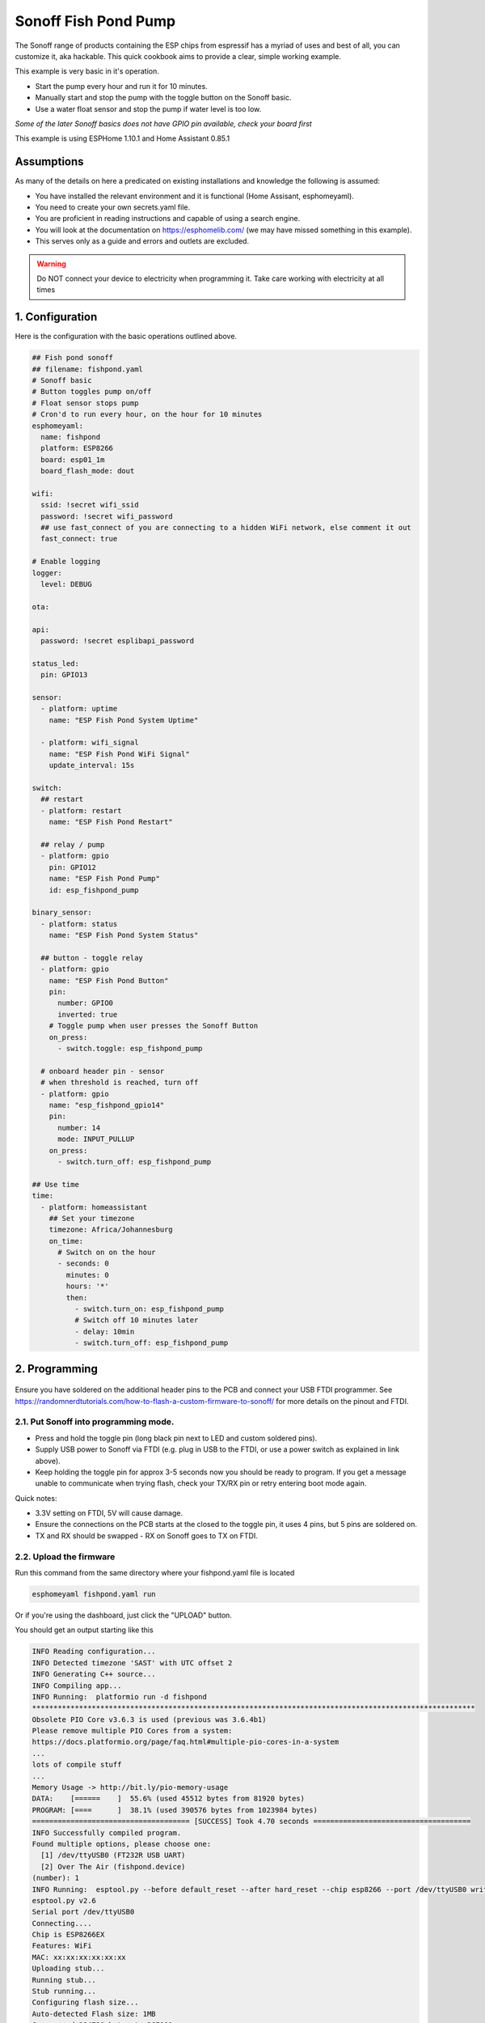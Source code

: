 Sonoff Fish Pond Pump
=====================

.. seo::
    :description: Making an automated fish pond pump with timing and auto stop safety with Sonoff Basic ESP8266 chip
    :image: images/sonoff-fishpond-pump-installed.jpg
    :keywords: sonoff, esp8266, home automation, ESPHome, hass, home assistant

.. figure:: images/sonoff-fishpond.jpg
    :align: center
    :width: 75.0%

The Sonoff range of products containing the ESP chips from espressif has a myriad of uses and best of all, you can customize it, aka hackable.
This quick cookbook aims to provide a clear, simple working example.

This example is very basic in it's operation.

* Start the pump every hour and run it for 10 minutes.
* Manually start and stop the pump with the toggle button on the Sonoff basic.
* Use a water float sensor and stop the pump if water level is too low.

*Some of the later Sonoff basics does not have GPIO pin available, check your board first*

This example is using ESPHome 1.10.1 and Home Assistant 0.85.1

Assumptions
-----------

As many of the details on here a predicated on existing installations and knowledge the following is assumed:

* You have installed the relevant environment and it is functional (Home Assisant, esphomeyaml).
* You need to create your own secrets.yaml file.
* You are proficient in reading instructions and capable of using a search engine.
* You will look at the documentation on https://esphomelib.com/ (we may have missed something in this example).
* This serves only as a guide and errors and outlets are excluded.

.. warning::

    Do NOT connect your device to electricity when programming it.
    Take care working with electricity at all times


1. Configuration
----------------

Here is the configuration with the basic operations outlined above.

.. code-block:: yaml

    ## Fish pond sonoff
    ## filename: fishpond.yaml
    # Sonoff basic
    # Button toggles pump on/off
    # Float sensor stops pump
    # Cron'd to run every hour, on the hour for 10 minutes
    esphomeyaml:
      name: fishpond
      platform: ESP8266
      board: esp01_1m
      board_flash_mode: dout

    wifi:
      ssid: !secret wifi_ssid
      password: !secret wifi_password
      ## use fast_connect of you are connecting to a hidden WiFi network, else comment it out
      fast_connect: true

    # Enable logging
    logger:
      level: DEBUG

    ota:

    api:
      password: !secret esplibapi_password

    status_led:
      pin: GPIO13

    sensor:
      - platform: uptime
        name: "ESP Fish Pond System Uptime"

      - platform: wifi_signal
        name: "ESP Fish Pond WiFi Signal"
        update_interval: 15s

    switch:
      ## restart
      - platform: restart
        name: "ESP Fish Pond Restart"

      ## relay / pump
      - platform: gpio
        pin: GPIO12
        name: "ESP Fish Pond Pump"
        id: esp_fishpond_pump

    binary_sensor:
      - platform: status
        name: "ESP Fish Pond System Status"

      ## button - toggle relay
      - platform: gpio
        name: "ESP Fish Pond Button"
        pin:
          number: GPIO0
          inverted: true
        # Toggle pump when user presses the Sonoff Button
        on_press:
          - switch.toggle: esp_fishpond_pump

      # onboard header pin - sensor
      # when threshold is reached, turn off
      - platform: gpio
        name: "esp_fishpond_gpio14"
        pin:
          number: 14
          mode: INPUT_PULLUP
        on_press:
          - switch.turn_off: esp_fishpond_pump

    ## Use time
    time:
      - platform: homeassistant
        ## Set your timezone
        timezone: Africa/Johannesburg
        on_time:
          # Switch on on the hour
          - seconds: 0
            minutes: 0
            hours: '*'
            then:
              - switch.turn_on: esp_fishpond_pump
              # Switch off 10 minutes later
              - delay: 10min
              - switch.turn_off: esp_fishpond_pump


2. Programming
--------------

.. figure:: images/sonoff-fishpond-pump-1-programming.jpg
    :align: center
    :width: 75.0%

Ensure you have soldered on the additional header pins to the PCB and connect your USB FTDI programmer.
See https://randomnerdtutorials.com/how-to-flash-a-custom-firmware-to-sonoff/ for more details on the pinout and FTDI.

2.1. Put Sonoff into programming mode.
**************************************

* Press and hold the toggle pin (long black pin next to LED and custom soldered pins).
* Supply USB power to Sonoff via FTDI (e.g. plug in USB to the FTDI, or use a power switch as explained in link above).
* Keep holding the toggle pin for approx 3-5 seconds now you should be ready to program. If you get a message unable to communicate when trying flash, check your TX/RX pin or retry entering boot mode again.

Quick notes:

* 3.3V setting on FTDI, 5V will cause damage.
* Ensure the connections on the PCB starts at  the closed to the toggle pin, it uses 4 pins, but 5 pins are soldered on.
* TX and RX should be swapped - RX on Sonoff goes to TX on FTDI.



2.2. Upload the firmware
************************

Run this command from the same directory where your fishpond.yaml file is located

.. code-block:: bash

  esphomeyaml fishpond.yaml run

Or if you're using the dashboard, just click the "UPLOAD" button.

You should get an output starting like this

.. code-block:: text

  INFO Reading configuration...
  INFO Detected timezone 'SAST' with UTC offset 2
  INFO Generating C++ source...
  INFO Compiling app...
  INFO Running:  platformio run -d fishpond
  ********************************************************************************************************
  Obsolete PIO Core v3.6.3 is used (previous was 3.6.4b1)
  Please remove multiple PIO Cores from a system:
  https://docs.platformio.org/page/faq.html#multiple-pio-cores-in-a-system
  ...
  lots of compile stuff
  ...
  Memory Usage -> http://bit.ly/pio-memory-usage
  DATA:    [======    ]  55.6% (used 45512 bytes from 81920 bytes)
  PROGRAM: [====      ]  38.1% (used 390576 bytes from 1023984 bytes)
  ===================================== [SUCCESS] Took 4.70 seconds =====================================
  INFO Successfully compiled program.
  Found multiple options, please choose one:
    [1] /dev/ttyUSB0 (FT232R USB UART)
    [2] Over The Air (fishpond.device)
  (number): 1
  INFO Running:  esptool.py --before default_reset --after hard_reset --chip esp8266 --port /dev/ttyUSB0 write_flash 0x0 fishpond/.pioenvs/fishpond/firmware.bin
  esptool.py v2.6
  Serial port /dev/ttyUSB0
  Connecting....
  Chip is ESP8266EX
  Features: WiFi
  MAC: xx:xx:xx:xx:xx:xx
  Uploading stub...
  Running stub...
  Stub running...
  Configuring flash size...
  Auto-detected Flash size: 1MB
  Compressed 394720 bytes to 267991...
  Wrote 394720 bytes (267991 compressed) at 0x00000000 in 23.8 seconds (effective 132.7 kbit/s)...
  Hash of data verified.

  Leaving...
  Hard resetting via RTS pin...
  INFO Successfully uploaded program.
  INFO Starting log output from /dev/ttyUSB0 with baud rate 115200

2.3. And then nothing will happen
*********************************

Once you have flashed the device, nothing will happen. You need to power cycle the device. You will notice the LED will start to flash and then becomes solid once connected to the WiFi network.

.. figure:: images/sonoff-fishpond-pump-2-connected.jpg
    :align: center
    :width: 75.0%

You can follow the logs produced by the running module by running the command

.. code-block:: bash

  esphomeyaml fishpond.yaml logs

Your output will possibly look like this

.. code-block:: text

    INFO Reading configuration...
    INFO Detected timezone 'SAST' with UTC offset 2
    INFO Starting log output from fishpond.device using esphomelib API
    INFO Connecting to fishpond.device:6053 (192.168.13.15)
    INFO Successfully connected to fishpond.device
    [11:13:27][D][time.homeassistant:029]: Synchronized time: Wed Jan 16 11:13:27 2019
    [11:13:27][I][application:097]: You're running esphomelib v1.10.1 compiled on Jan 16 2019, 08:12:59
    [11:13:27][C][status_led:023]: Status LED:
    [11:13:27][C][status_led:024]:   Pin: GPIO13 (Mode: OUTPUT)
    [11:13:27][C][wifi:341]: WiFi:
    [11:13:27][C][wifi:240]:   SSID: 'some-ssid'
    [11:13:27][C][wifi:241]:   IP Address: 192.168.13.15
    [11:13:27][C][wifi:243]:   BSSID: xx:xx:xx:xx:xx:xx
    [11:13:27][C][wifi:245]:   Hostname: 'fishpond'
    [11:13:27][C][wifi:250]:   Signal strength: -91 dB ▂▄▆█
    [11:13:27][C][wifi:251]:   Channel: 1
    [11:13:27][C][wifi:252]:   Subnet: 255.255.255.0
    [11:13:27][C][wifi:253]:   Gateway: 192.168.13.1
    [11:13:27][C][wifi:254]:   DNS1: 192.168.13.1
    [11:13:27][C][wifi:255]:   DNS2: 0.0.0.0
    [11:13:27][C][binary_sensor.status:046]: Status Binary Sensor 'esp_fishpond_system_status'
    [11:13:27][C][binary_sensor.status:046]:   Device Class: 'connectivity'
    [11:13:28][C][switch.gpio:049]: GPIO Switch 'esp_fishpond_gpio12'
    [11:13:28][C][switch.gpio:050]:   Pin: GPIO12 (Mode: OUTPUT)
    [11:13:28][C][switch.gpio:066]:   Restore Mode: Restore (Default to OFF)
    [11:13:28][C][binary_sensor.gpio:023]: GPIO Binary Sensor 'esp_fishpond_gpio0'
    [11:13:28][C][binary_sensor.gpio:024]:   Pin: GPIO0 (Mode: INPUT, INVERTED)
    [11:13:28][C][binary_sensor.gpio:023]: GPIO Binary Sensor 'esp_fishpond_gpio14'
    [11:13:28][C][binary_sensor.gpio:024]:   Pin: GPIO14 (Mode: INPUT_PULLUP)
    [11:13:28][C][output.esp8266_pwm:028]: ESP8266 PWM:
    [11:13:28][C][output.esp8266_pwm:029]:   Pin: GPIO13 (Mode: OUTPUT)
    [11:13:28][C][output.esp8266_pwm:030]:   Frequency: 1000.0 Hz
    [11:13:28][C][logger:099]: Logger:
    [11:13:28][C][logger:100]:   Level: DEBUG
    [11:13:28][C][logger:101]:   Log Baud Rate: 115200
    [11:13:28][C][light.state:266]: Light 'esp_fishpond_gpio13'
    [11:13:28][C][light.state:268]:   Default Transition Length: 1000 ms
    [11:13:28][C][light.state:269]:   Gamma Correct: 2.80
    [11:13:28][C][switch.restart:034]: Restart Switch 'esp_fishpond_system_restart'
    [11:13:28][C][switch.restart:034]:   Icon: 'mdi:restart'
    [11:13:28][C][time.homeassistant:032]: Home Assistant Time:
    [11:13:28][C][time.homeassistant:033]:   Timezone: 'SAST-2'
    [11:13:28][C][sensor.wifi_signal:042]: WiFi Signal 'esp_fishpond_system_wifi_signal'
    [11:13:28][C][sensor.wifi_signal:042]:   Unit of Measurement: 'dB'
    [11:13:28](Message skipped because it was too big to fit in TCP buffer - This is only cosmetic)
    [11:13:28](Message skipped because it was too big to fit in TCP buffer - This is only cosmetic)
    [11:13:28][C][api:072]: API Server:
    [11:13:28][C][api:073]:   Address: 192.168.13.15:6053
    [11:13:28][C][ota:129]: Over-The-Air Updates:
    [11:13:28][C][ota:130]:   Address: 192.168.13.15:8266



2.4. Test now with OTA flashing
*******************************

Before installing the Sonoff, do a final OTA test, and this time selecting the OTA option and NOT the USB option when reflashing.

.. code-block:: bash

    esphomeyaml fishpond.yaml run

Once these actions succeeded you are pretty much in the clear and can be sure your device is ready.

2.5. Prepping and installing
****************************

* Ensure power is switched off.
* You can now add your water level sensor wiring to the PCB and have it extrude, SAFELY, next to your connector block.
* Here it will be the further most pin (GPIO14) you soldered from the toggle button and then pin (Ground) next to it.
* You can now easily connect and disconnect your liquid level sensor.

Connecting it

* Connect your water level sensor.
* Connect your pump to the Sonoff output.
* Connect your input electrical wiring.
* Test all connections are securely fastened.
* You can toggle the on/off of the pump by pressing the toggle button.


Once the pump is running changing the position of the float in the float sensor will cause the Sonoff to stop the pump.

.. figure:: images/sonoff-fishpond-pump-gpio14.jpg
    :align: center
    :width: 75.0%

Wires connected for easier access to connect and disconnect water level sensor


.. figure:: images/sonoff-fishpond-pump-and-sensor.jpg
    :align: center
    :width: 75.0%

This needs to be submursed, pump (bio filter) and sensor connected in single housing (icecream tub).

.. figure:: images/sonoff-fishpond-pump-installed.jpg
    :align: center
    :width: 75.0%

In this PVC housing the plates are secured using cabinet door magnets for easier access and maintenance.

* Ensure you are using a proper and compliant waterproof box to house your electrical equipment (Sonoff basic) in.
* Ensure you plan to be able to remove the unit with minimal effort should you need to manually USB reflash it again in future.

2.6. Home Assistant
*******************

You can now add your device to home assistant via the configurations page and under the Integrations option

See Also
--------

- `Flashing sonoff basic <https://randomnerdtutorials.com/how-to-flash-a-custom-firmware-to-sonoff/>`__.
- `Adding ESPHome to Home Assistant <https://www.home-assistant.io/components/esphome/>`__.

.. disqus::
